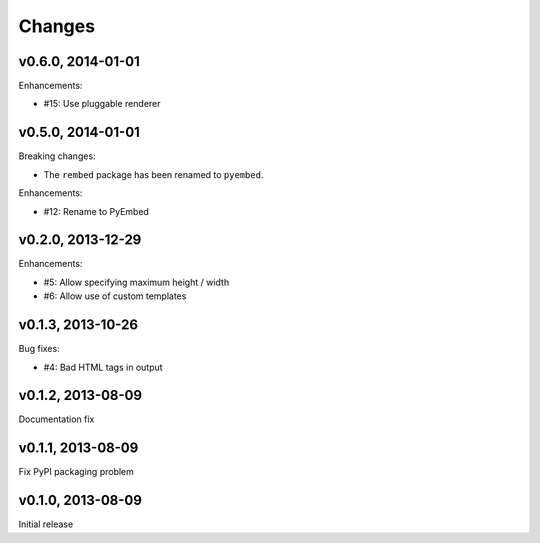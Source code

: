 .. :changelog:

Changes
=======

v0.6.0, 2014-01-01
------------------

Enhancements:

- #15: Use pluggable renderer

v0.5.0, 2014-01-01
------------------

Breaking changes:

- The ``rembed`` package has been renamed to ``pyembed``.

Enhancements:

- #12: Rename to PyEmbed

v0.2.0, 2013-12-29
------------------

Enhancements:

- #5: Allow specifying maximum height / width
- #6: Allow use of custom templates

v0.1.3, 2013-10-26
------------------

Bug fixes:

- #4: Bad HTML tags in output

v0.1.2, 2013-08-09
------------------

Documentation fix

v0.1.1, 2013-08-09
------------------

Fix PyPI packaging problem

v0.1.0, 2013-08-09
------------------

Initial release

